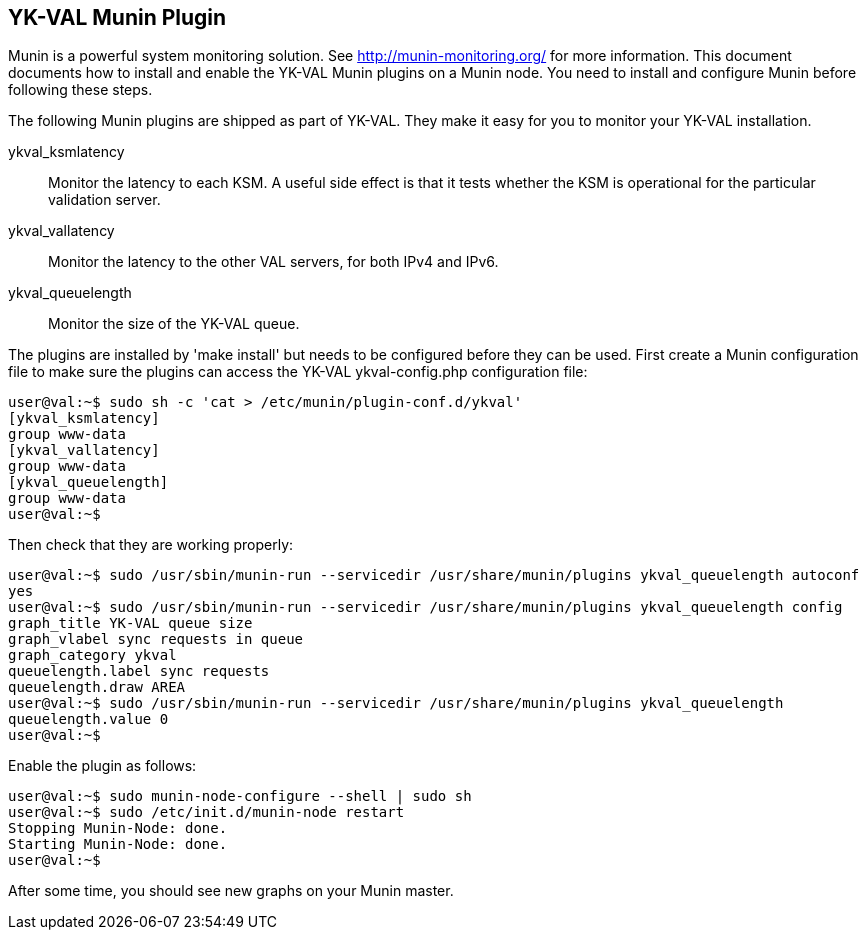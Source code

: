 == YK-VAL Munin Plugin

Munin is a powerful system monitoring solution.  See
http://munin-monitoring.org/ for more information.  This document
documents how to install and enable the YK-VAL Munin plugins on a
Munin node.  You need to install and configure Munin before following
these steps.

The following Munin plugins are shipped as part of YK-VAL.  They make
it easy for you to monitor your YK-VAL installation.

ykval_ksmlatency::
 Monitor the latency to each KSM.  A useful side effect is that it tests 
 whether the KSM is operational for the particular validation server.

ykval_vallatency::
 Monitor the latency to the other VAL servers, for
 both IPv4 and IPv6.

ykval_queuelength::
 Monitor the size of the YK-VAL queue.

The plugins are installed by 'make install' but needs to be configured
before they can be used.  First create a Munin configuration file to
make sure the plugins can access the YK-VAL ykval-config.php
configuration file:

[source, sh]
----
user@val:~$ sudo sh -c 'cat > /etc/munin/plugin-conf.d/ykval'
[ykval_ksmlatency]
group www-data
[ykval_vallatency]
group www-data
[ykval_queuelength]
group www-data
user@val:~$
----

Then check that they are working properly:

[source, sh]
----
user@val:~$ sudo /usr/sbin/munin-run --servicedir /usr/share/munin/plugins ykval_queuelength autoconf
yes
user@val:~$ sudo /usr/sbin/munin-run --servicedir /usr/share/munin/plugins ykval_queuelength config
graph_title YK-VAL queue size
graph_vlabel sync requests in queue
graph_category ykval
queuelength.label sync requests
queuelength.draw AREA
user@val:~$ sudo /usr/sbin/munin-run --servicedir /usr/share/munin/plugins ykval_queuelength 
queuelength.value 0
user@val:~$
----

Enable the plugin as follows:

[source, sh]
----
user@val:~$ sudo munin-node-configure --shell | sudo sh
user@val:~$ sudo /etc/init.d/munin-node restart
Stopping Munin-Node: done.
Starting Munin-Node: done.
user@val:~$ 
----

After some time, you should see new graphs on your Munin master.
